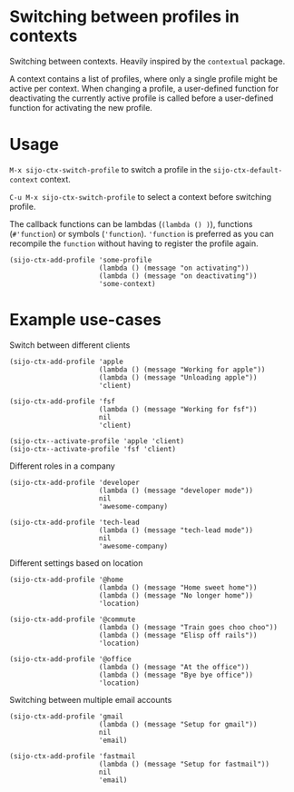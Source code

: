 * Switching between profiles in contexts
Switching between contexts. Heavily inspired by the =contextual= package.

A context contains a list of profiles, where only a single profile might be
active per context. When changing a profile, a user-defined function for
deactivating the currently active profile is called before a user-defined
function for activating the new profile.

* Usage
~M-x sijo-ctx-switch-profile~ to switch a profile in the
~sijo-ctx-default-context~ context.

~C-u M-x sijo-ctx-switch-profile~ to select a context before switching profile.

The callback functions can be lambdas (~(lambda () )~), functions (~#'function~)
or symbols (~'function~). ~'function~ is preferred as you can recompile the
~function~ without having to register the profile again.

#+begin_src elisp
(sijo-ctx-add-profile 'some-profile
                      (lambda () (message "on activating"))
                      (lambda () (message "on deactivating"))
                      'some-context)
#+end_src

* Example use-cases
Switch between different clients
#+begin_src elisp
(sijo-ctx-add-profile 'apple
                      (lambda () (message "Working for apple"))
                      (lambda () (message "Unloading apple"))
                      'client)

(sijo-ctx-add-profile 'fsf
                      (lambda () (message "Working for fsf"))
                      nil
                      'client)

(sijo-ctx--activate-profile 'apple 'client)
(sijo-ctx--activate-profile 'fsf 'client)
#+end_src

Different roles in a company
#+begin_src elisp
(sijo-ctx-add-profile 'developer
                      (lambda () (message "developer mode"))
                      nil
                      'awesome-company)

(sijo-ctx-add-profile 'tech-lead
                      (lambda () (message "tech-lead mode"))
                      nil
                      'awesome-company)
#+end_src

Different settings based on location
#+begin_src elisp
(sijo-ctx-add-profile '@home
                      (lambda () (message "Home sweet home"))
                      (lambda () (message "No longer home"))
                      'location)

(sijo-ctx-add-profile '@commute
                      (lambda () (message "Train goes choo choo"))
                      (lambda () (message "Elisp off rails"))
                      'location)

(sijo-ctx-add-profile '@office
                      (lambda () (message "At the office"))
                      (lambda () (message "Bye bye office"))
                      'location)
#+end_src

Switching between multiple email accounts
#+begin_src elisp
(sijo-ctx-add-profile 'gmail
                      (lambda () (message "Setup for gmail"))
                      nil
                      'email)

(sijo-ctx-add-profile 'fastmail
                      (lambda () (message "Setup for fastmail"))
                      nil
                      'email)
#+end_src
